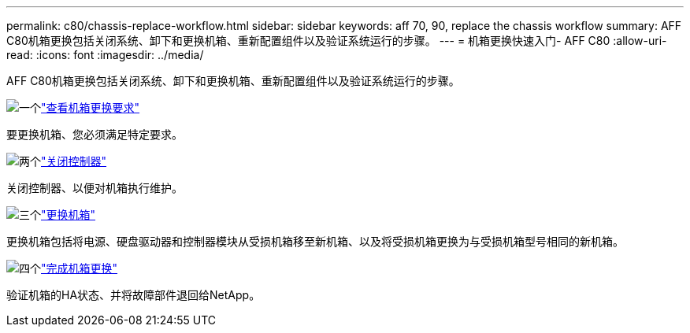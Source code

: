 ---
permalink: c80/chassis-replace-workflow.html 
sidebar: sidebar 
keywords: aff 70, 90, replace the chassis workflow 
summary: AFF C80机箱更换包括关闭系统、卸下和更换机箱、重新配置组件以及验证系统运行的步骤。 
---
= 机箱更换快速入门- AFF C80
:allow-uri-read: 
:icons: font
:imagesdir: ../media/


[role="lead"]
AFF C80机箱更换包括关闭系统、卸下和更换机箱、重新配置组件以及验证系统运行的步骤。

.image:https://raw.githubusercontent.com/NetAppDocs/common/main/media/number-1.png["一个"]link:chassis-replace-requirements.html["查看机箱更换要求"]
[role="quick-margin-para"]
要更换机箱、您必须满足特定要求。

.image:https://raw.githubusercontent.com/NetAppDocs/common/main/media/number-2.png["两个"]link:chassis-replace-shutdown.html["关闭控制器"]
[role="quick-margin-para"]
关闭控制器、以便对机箱执行维护。

.image:https://raw.githubusercontent.com/NetAppDocs/common/main/media/number-3.png["三个"]link:chassis-replace-move-hardware.html["更换机箱"]
[role="quick-margin-para"]
更换机箱包括将电源、硬盘驱动器和控制器模块从受损机箱移至新机箱、以及将受损机箱更换为与受损机箱型号相同的新机箱。

.image:https://raw.githubusercontent.com/NetAppDocs/common/main/media/number-4.png["四个"]link:chassis-replace-complete-system-restore-rma.html["完成机箱更换"]
[role="quick-margin-para"]
验证机箱的HA状态、并将故障部件退回给NetApp。

